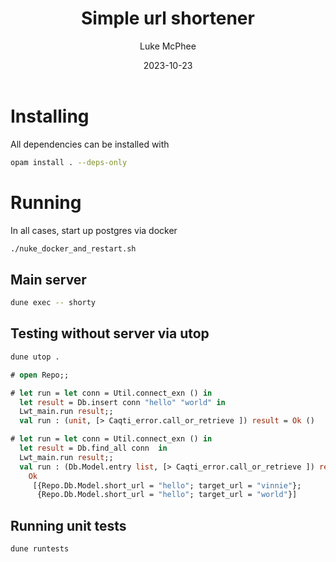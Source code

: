 #+TITLE:Simple url shortener
#+DATE:2023-10-23
#+AUTHOR:Luke McPhee

* Installing
All dependencies can be installed with

#+begin_src sh
opam install . --deps-only
#+end_src

* Running 

In all cases, start up postgres via docker 
#+begin_src sh
  ./nuke_docker_and_restart.sh
#+end_src
** Main server

#+begin_src sh
   dune exec -- shorty
#+end_src

** Testing without server via utop

#+begin_src sh
  dune utop . 
#+end_src

#+begin_src ocaml
  # open Repo;;

  # let run = let conn = Util.connect_exn () in
    let result = Db.insert conn "hello" "world" in
    Lwt_main.run result;;
    val run : (unit, [> Caqti_error.call_or_retrieve ]) result = Ok ()

  # let run = let conn = Util.connect_exn () in
    let result = Db.find_all conn  in
    Lwt_main.run result;;
    val run : (Db.Model.entry list, [> Caqti_error.call_or_retrieve ]) result =
      Ok
       [{Repo.Db.Model.short_url = "hello"; target_url = "vinnie"};
        {Repo.Db.Model.short_url = "hello"; target_url = "world"}]
#+end_src

** Running unit tests
#+begin_src sh
  dune runtests
#+end_src
